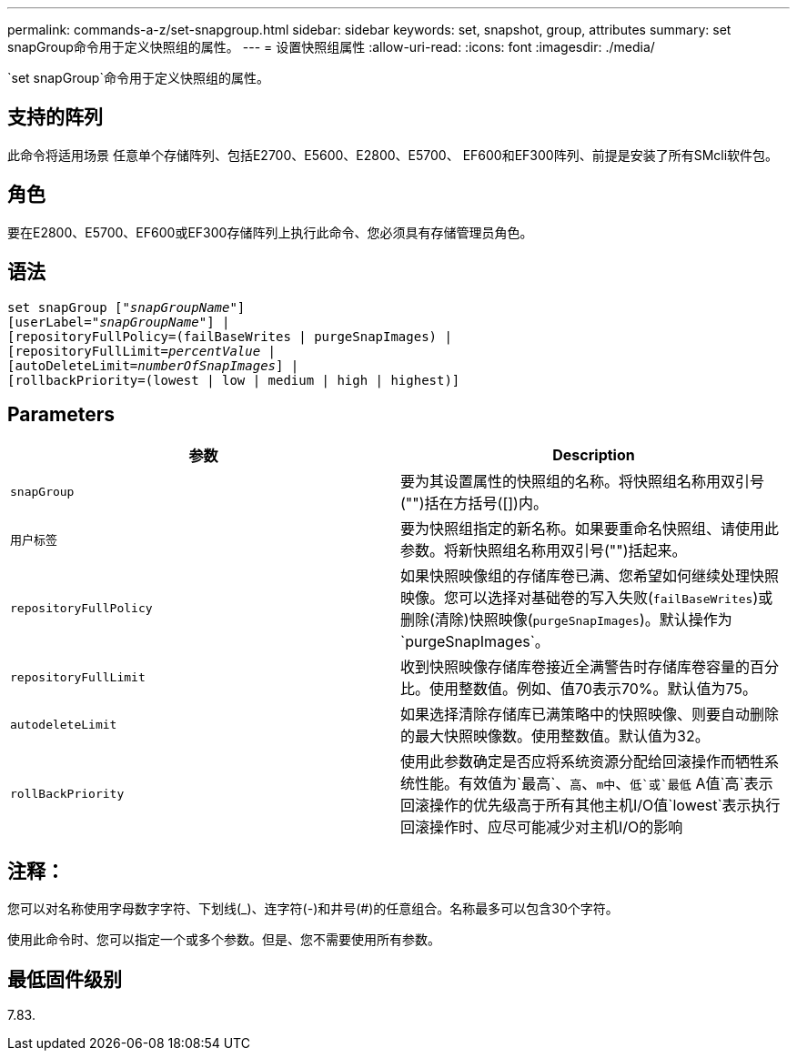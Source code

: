 ---
permalink: commands-a-z/set-snapgroup.html 
sidebar: sidebar 
keywords: set, snapshot, group, attributes 
summary: set snapGroup命令用于定义快照组的属性。 
---
= 设置快照组属性
:allow-uri-read: 
:icons: font
:imagesdir: ./media/


[role="lead"]
`set snapGroup`命令用于定义快照组的属性。



== 支持的阵列

此命令将适用场景 任意单个存储阵列、包括E2700、E5600、E2800、E5700、 EF600和EF300阵列、前提是安装了所有SMcli软件包。



== 角色

要在E2800、E5700、EF600或EF300存储阵列上执行此命令、您必须具有存储管理员角色。



== 语法

[listing, subs="+macros"]
----
set snapGroup pass:quotes[["_snapGroupName_"]]
[userLabel=pass:quotes["_snapGroupName_"]] |
[repositoryFullPolicy=(failBaseWrites | purgeSnapImages) |
[repositoryFullLimit=pass:quotes[_percentValue_] |
[autoDeleteLimit=pass:quotes[_numberOfSnapImages_]] |
[rollbackPriority=(lowest | low | medium | high | highest)]
----


== Parameters

[cols="2*"]
|===
| 参数 | Description 


 a| 
`snapGroup`
 a| 
要为其设置属性的快照组的名称。将快照组名称用双引号("")括在方括号([])内。



 a| 
`用户标签`
 a| 
要为快照组指定的新名称。如果要重命名快照组、请使用此参数。将新快照组名称用双引号("")括起来。



 a| 
`repositoryFullPolicy`
 a| 
如果快照映像组的存储库卷已满、您希望如何继续处理快照映像。您可以选择对基础卷的写入失败(`failBaseWrites`)或删除(清除)快照映像(`purgeSnapImages`)。默认操作为`purgeSnapImages`。



 a| 
`repositoryFullLimit`
 a| 
收到快照映像存储库卷接近全满警告时存储库卷容量的百分比。使用整数值。例如、值70表示70%。默认值为75。



 a| 
`autodeleteLimit`
 a| 
如果选择清除存储库已满策略中的快照映像、则要自动删除的最大快照映像数。使用整数值。默认值为32。



 a| 
`rollBackPriority`
 a| 
使用此参数确定是否应将系统资源分配给回滚操作而牺牲系统性能。有效值为`最高`、`高`、`m中`、`低`或`最低` A值`高`表示回滚操作的优先级高于所有其他主机I/O值`lowest`表示执行回滚操作时、应尽可能减少对主机I/O的影响

|===


== 注释：

您可以对名称使用字母数字字符、下划线(_)、连字符(-)和井号(#)的任意组合。名称最多可以包含30个字符。

使用此命令时、您可以指定一个或多个参数。但是、您不需要使用所有参数。



== 最低固件级别

7.83.
